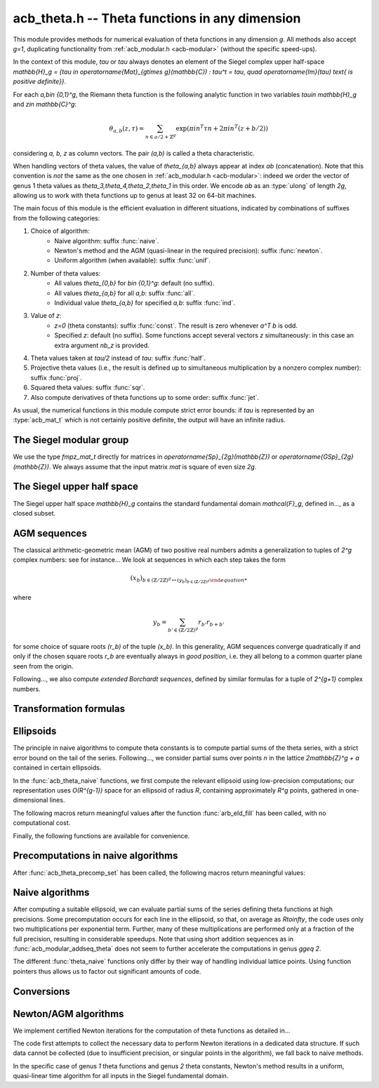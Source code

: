 .. _acb-theta:

**acb_theta.h** -- Theta functions in any dimension
===============================================================================

This module provides methods for numerical evaluation of theta functions in any
dimension `g`. All methods also accept `g=1`, duplicating functionality from
:ref:`acb_modular.h <acb-modular>` (without the specific speed-ups).

In the context of this module, *tau* or `\tau` always denotes an element of the
Siegel complex upper half-space `\mathbb{H}_g = \{\tau \in
\operatorname{Mat}_{g\times g}(\mathbb{C}) : \tau^t = \tau, \quad
\operatorname{Im}(\tau) \text{ is positive definite}\}`.

For each `a,b\in \{0,1\}^g`, the Riemann theta function is the following
analytic function in two variables `\tau\in \mathbb{H}_g` and `z\in
\mathbb{C}^g`:

    .. math ::
    
        \theta_{a,b}(z,\tau) = \sum_{n\in a/2 + \mathbb{Z}^{g}} \exp(\pi i n^T\tau n + 2\pi i n^T (z + b/2))

considering `a, b, z` as column vectors. The pair `(a,b)` is called a theta
characteristic.

When handling vectors of theta values, the value of `\theta_{a,b}` always
appear at index *ab* (concatenation). Note that this convention is *not* the
same as the one chosen in :ref:`acb_modular.h <acb-modular>`: indeed we order
the vector of genus 1 theta values as `\theta_3,\theta_4,\theta_2,\theta_1` in
this order. We encode *ab* as an :type:`ulong` of length *2g*, allowing us to
work with theta functions up to genus at least 32 on 64-bit machines.

The main focus of this module is the efficient evaluation in different
situations, indicated by combinations of suffixes from the following
categories:

1. Choice of algorithm:
    * Naive algorithm: suffix :func:`naive`.
    * Newton's method and the AGM (quasi-linear in the required precision):
      suffix :func:`newton`.
    * Uniform algorithm (when available): suffix :func:`unif`.
2. Number of theta values:
    * All values `\theta_{0,b}` for `b\in \{0,1\}^g`: default (no suffix).
    * All values `\theta_{a,b}` for all *a,b*: suffix :func:`all`.
    * Individual value `\theta_{a,b}` for specified *a,b*: suffix :func:`ind`.
3. Value of *z*:
    * `z=0` (theta constants): suffix :func:`const`. The result is zero
      whenever `a^T b` is odd.
    * Specified *z*: default (no suffix). Some functions accept several vectors
      *z* simultaneously: in this case an extra argument *nb_z* is provided.
4. Theta values taken at `\tau/2` instead of `tau`: suffix :func:`half`.
5. Projective theta values (i.e., the result is defined up to simultaneous
   multiplication by a nonzero complex number): suffix :func:`proj`.
6. Squared theta values: suffix :func:`sqr`.
7. Also compute derivatives of theta functions up to some order: suffix
   :func:`jet`.

As usual, the numerical functions in this module compute strict error bounds:
if *tau* is represented by an :type:`acb_mat_t` which is not certainly positive
definite, the output will have an infinite radius.

The Siegel modular group
-------------------------------------------------------------------------------

We use the type `fmpz_mat_t` directly for matrices in `\operatorname{Sp}_{2g}(\mathbb{Z})`
or `\operatorname{GSp}_{2g}(\mathbb{Z})`. We always assume that the input
matrix *mat* is square of even size `2g`.

.. function:: void sp2gz_dim(const fmpz_mat_t mat)

    Returns the dimension `g`, which is half the number of rows (or columns)
    of *mat*.

.. function:: void sp2gz_get_a(fmpz_mat_t res, const fmpz_mat_t mat)

.. function:: void sp2gz_get_b(fmpz_mat_t res, const fmpz_mat_t mat)

.. function:: void sp2gz_get_c(fmpz_mat_t res, const fmpz_mat_t mat)

.. function:: void sp2gz_get_d(fmpz_mat_t res, const fmpz_mat_t mat)

    Sets *res* to the corresponding block of *mat*, written as `\left(\begin{textmatrix} a&b\\c&d \end{textmatrix}\right)`.

.. function:: void sp2gz_set_abcd(fmpz_mat_t m, const fmpz_mat_t a, const
              fmpz_mat_t b, const fmpz_mat_t c, const fmpz_mat_t d)

    Sets *mat* to `\left(\begin{textmatrix} a&b\\c&d \end{textmatrix}\right)`,
    where `a,b,c,d` are `g\times g` blocks.

.. function:: int sp2gz_is_correct(const fmpz_mat_t mat)

.. function:: int sp2gz_is_gsp(const fmpz_mat_t mat)

    Returns whether *mat* is an element of `\operatorname{Sp}_{2g}(\mathbb{Z})`
    or `\operatorname{GSp}_{2g}(\mathbb{Z})`, respectively.

.. function:: int sp2gz_is_scalar(const fmpz_mat_t mat)

    Returns whether *mat* is a scalar matrix, i.e. diagonal with equal entries.
    
.. function:: void sp2gz_j(fmpz_mat_t mat)

    Sets *mat* to the symplectic matrix
    `J = \left(\begin{textmatrix} 0&I_g\\-I_g&0 \end{textmatrix}\right)`.

.. function:: void sp2gz_block_diag(fmpz_mat_t mat, const fmpz_mat_t U)

    Sets *mat* to the symplectic matrix
    `\left(\begin{textmatrix} U&0\\0&U^{-T} \end{textmatrix}\right)`.
    Requires that `U\in \operatorname{GL}_g(\mathbb{Z})`.

.. function:: void sp2gz_trig(fmpz_mat_t mat, const fmpz_mat_t S)

    Sets *mat* to `\left(\begin{textmatrix} I_g&S\\0&I_g \end{textmatrix}\right)`,
    which is symplectic if and only if *S* is symmetric.

.. function:: void sp2gz_randtest(fmpz_mat_t mat, flint_rand_t state, slong bits)

    Sets *mat* to a random symplectic matrix whose coefficients have length
    approximately *bits*.

.. function:: sp2gz_nb_fundamental(slong g)

    Returns the number of fundamental symplectic matrices used in the reduction
    algorithm on `\mathbb{H}_g`. This number is currently `19` when `g=2` and
    `1` otherwise.

.. function:: void sp2gz_fundamental(fmpz_mat_t mat, slong j)

    Sets *mat* to the `j^{\text{th}}` fundamental symplectic matrix as defined
    above.

The Siegel upper half space
-------------------------------------------------------------------------------

The Siegel upper half space `\mathbb{H}_g` contains the standard fundamental
domain `\mathcal{F}_g`, defined in..., as a closed subset.

.. function:: void acb_siegel_cocycle(acb_mat_t res, const fmpz_mat_t mat, const acb_mat_t tau, slong prec)

    Sets *res* to `c\tau+d` where *c,d* are the lower `g\times g` blocks of
    *mat*.

.. function:: void acb_siegel_transform(acb_mat_t w, const fmpz_mat_t m, const acb_mat_t tau, slong prec)

    Sets *res* to `(a\tau + b)(c\tau + d)^{-1}` where *a,b,c,d* are the
    `g\times g` blocks of *mat*.

.. function:: void acb_siegel_transform_ext(acb_ptr r, acb_mat_t w, const fmpz_mat_t mat, acb_srcptr z, const acb_mat_t tau, slong prec)

    Sets *r* and *w* to `(c\tau + d)^{-T} z` and `(a\tau + b)(c\tau + d)^{-1}`
    respectively, where *a,b,c,d* are the `g\times g` blocks of *mat*.

.. function:: void acb_siegel_reduce_imag(fmpz_mat_t mat, const acb_mat_t tau, slong prec)

    Reduces the imaginary part of *tau* by calling :func:`arb_mat_spd_lll_reduce`
    and sets *mat* to the corresponding unimodular transformation.

.. function:: void acb_siegel_reduce_real(fmpz_mat_t mat, const acb_mat_t tau, slong prec)

    Computes a symmetric, integral matrix *mat* such that *tau+mat* has a small
    real part, ideally at most `1/2` in absolute value for each coefficient.

.. function:: void acb_siegel_reduce(acb_mat_t res, fmpz_mat_t mat, const acb_mat_t tau, slong prec)

    Computes a symplectic matrix *mat* such that the result *res* of *mat*
    acting on *tau* is closer to `\mathcal{F}_g`, by repeatedly reducing its
    real and imaginary parts and applying fundamental symplectic matrices.
    
.. function:: void acb_siegel_randtest(acb_mat_t tau, flint_rand_t state, slong prec, slong mag_bits)

    Generates a random matrix *tau* in `\mathbb{H}_g`, possibly far from the
    fundamental domain.

.. function:: void acb_siegel_randtest_reduced(acb_mat_t tau, flint_rand_t state, slong prec, slong mag_bits)

    Generates a random matrix *tau* in `\mathbb{H}_g` that is close to the
    fundamental domain by calling :func:`acb_siegel_reduce` on a random matrix.

.. function:: void acb_siegel_randtest_nice(acb_mat_t tau, flint_rand_t state, slong prec)

    Generates a random matrix that is well in the interior of `\mathcal{F}_g`.

AGM sequences
-------------------------------------------------------------------------------

The classical arithmetic-geometric mean (AGM) of two positive real numbers
admits a generalization to tuples of `2^g` complex numbers: see for
instance... We look at sequences in which each step takes the form

    .. math::

        (x_b)_{b\in (\mathbb{Z}/2\mathbb{Z})^g \mapsto (y_b)_{b\in (\mathbb{Z}/2\mathbb{Z})^g}

where

    .. math::
        
        y_b = \sum_{b'\in (\mathbb{Z}/2\mathbb{Z})^g} r_{b'} r_{b+b'}

for some choice of square roots `(r_b)` of the tuple `(x_b)`. In this
generality, AGM sequences converge quadratically if and only if the chosen
square roots `r_b` are eventually always in *good position*, i.e. they all
belong to a common quarter plane seen from the origin.

Following..., we also compute *extended Borchardt sequences*, defined by
similar formulas for a tuple of `2^{g+1}` complex numbers.

.. function:: void acb_theta_agm_hadamard(acb_ptr r, acb_srcptr a, slong g, slong prec)

    Sets *r* to the image of *a* under multiplication by *H*, the `2^g\times
    2^g` Hadamard matrix (see ...). Requires that `g\geq 0` and *r* and *a* are
    initialized with at least `2^g` elements.

.. function:: void acb_theta_agm_sqrt_lowprec(acb_t r, const acb_t a, const acb_t root, slong prec)

    Sets *r* to a square root of *a*. Unlike :func:`acb_sqrt`, no special
    precision losses happen when *a* touches the negative real axis. The sign
    of the output is determined: it must overlap *root*, which is a
    (low-precision) complex ball containing either `\sqrt{a}` or `-\sqrt{a}`.
    Returns indeterminate if the correct sign cannot be determined.

.. function:: void acb_theta_agm_step_sqrt(acb_ptr r, acb_srcptr a, slong g,
              slong prec)

.. function:: void acb_theta_agm_step_bad(acb_ptr r, acb_srcptr a, acb_srcptr
              roots, slong g, slong prec)

.. function:: void acb_theta_agm_step_good(acb_ptr r, acb_srcptr a, slong g,
              slong prec)

    Sets *r* to the result of an AGM step starting from *a*. In the
    :func:`sqrt` version, *a* is the vector of square roots. In the :func:`bad`
    version, a low-precision approximation of the roots is given. In the
    :func:`good` version, we assume that all entries of *a* have positive real
    parts, and a good choice of square roots is made. We require that `g\geq 0`
    and all vectors are initialized with at least `2^g` elements.

.. function:: void acb_theta_agm_ext_step_sqrt(acb_ptr r, acb_srcptr a, slong
              g, slong prec)

.. function:: void acb_theta_agm_ext_step_bad(acb_ptr r, acb_srcptr a,
              acb_srcptr roots, slong g, slong prec)

.. function:: void acb_theta_agm_ext_step_good(acb_ptr r, acb_srcptr a, slong
              g, slong prec)
    
    Analogous functions for extended Borchardt sequences. All vectors must be
    initialized with at least `2^{g+1}` elements.
    
.. function:: void acb_theta_agm_step_last(acb_t r, acb_srcptr a, slong g, slong prec)

    Sets *r* to the average of the first `2^g` entries of *a*.

.. function:: void acb_theta_agm_ext_step_last(acb_t r, const acb_t s, acb_srcptr a, slong g, slong prec)

    Computes an extended Borchardt mean *r* given the last term of the
    associated AGM sequence and the associated (regular) Borchardt mean *s*.
    
.. function:: void acb_theta_agm_max_abs(arb_t max, acb_srcptr a, slong nb, slong prec)
              
.. function:: void acb_theta_agm_min_abs(arb_t min, acb_srcptr a, slong nb, slong prec)

    Sets *max* (resp. *min*) to the maximum (resp. minimum) absolute value of
    the first *nb* entries of *a*.    
              
.. function:: void acb_theta_agm_abs_dist(arb_t eps, acb_srcptr a, slong nb, slong lowprec, slong prec)
    
    Computes `\varepsilon = \max_{0< i< nb} |a_i - a_0|`. Differences are
    computed at precision *prec* and absolute values at precision *lowprec*.

.. function:: void acb_theta_agm_rel_dist(arb_t eps, acb_srcptr a, slong nb, slong lowprec, slong prec)

    Computes `1|a_0|` times the output of :func:`acb_theta_agm_abs_dist`.

.. function:: void acb_theta_agm_conv_rate(arf_t c, arf_t r, const arf_t eps, slong prec)

    Computes the convergence rate of an AGM sequence consisting of good steps
    only, i.e. *c* and *r<1* such that the `i\text{th}` term of the sequence
    satisfies `|a_0 - m|\leq c r^i |a_0|` for all `i\geq 0`. The input *eps* is
    an upper bound on the relative distance for the term `i=0`, as computed by
    :func:`acb_theta_agm_rel_dist`, and must be less than *1/4*. Otherwise
    *c,r* are set to infinite values.

.. function:: slong acb_theta_agm_nb_good_steps(const arf_t c, const arf_t r, slong prec)

    Given the convergence rate *c,r* of an AGM sequence with good steps as,
    above, returns the (nonnegative) number of steps to compute before the
    equality `|a_0-m|\leq 2^{-\mathrm{prec}}|a_0|` holds. Returns negative if
    this number is infinite or cannot be computed from the given
    *c,r*. Computations are performed at a low precision specified by...

.. function:: void acb_theta_agm(acb_t r, acb_srcptr a, acb_srcptr roots, slong nb_bad, slong g, slong prec)

    Computes the limit of an AGM sequence starting from `2^g` complex
    numbers. The input data is as follows: *a* is the first term; *nb_bad* is
    the number of (possibly) bad steps; and *roots* consists of low-precision
    approximations of the correct roots for the first *nb_bad* steps, as in
    :func:`acb_theta_agm_sqrt_lowprec`. Returns an indeterminate result if a
    suitable convergence rate cannot be determined after *nb_bad* steps.

.. function:: void acb_theta_agm_ext_conv_rate(arf_t c1, arf_t c2, arf_t r, const arf_t eps, const arf_t m, const arf_t M, slong prec)

    Computes the convergence rate of an extended AGM sequence consisting of
    good steps only, i.e. *c1, c2* and *r<1* such that *c1,r* is the
    convergence rate of the regular AGM and for all `n\geq 1`, the inequality
    `|q_{n+1}-1|\leq c_2 r^{2^{n-1}}` holds. The input is as follows: *eps* is
    an upper bound on the relative distance for the term `i=0`, as computed by
    :func:`acb_theta_agm_rel_dist`, and must be less than *1/4*; and *m*
    (resp. *M*) is a lower (resp. upper) bound on the modulus of all entries of
    the initial extended AGM vector, which must be finite, with *m>0*. If these
    conditions are not satisfied then *c1, c2, r* are set to infinite values.

.. function:: void acb_theta_agm_ext_rel_err(arf_t err, const arf_t c2, const arf_t r, slong nb_good, slong prec)
    
    Computes the relative error for an extended AGM computation with
    convergence rate given by *c1, c2, r* and *nb_good* steps: the extended AGM
    is equal to `(u_n^{(0)}/\mu\cdot (1+\delta))^{2^n}` where *n* is given by
    *nb_good* and *err* is an upper bound on `|\delta|`. Requires that
    *nb_good* is at least `1` and `r < 1/2`, otherwise sets *err* to an
    infinite value.
              
.. function:: void acb_theta_agm_ext(acb_t r, acb_t s, acb_srcptr a, acb_srcptr roots, slong nb_bad, slong g, slong prec)

    Computes the extended Borchardt mean starting from `2^(g+1)` complex
    numbers. The input data is as follows: *a* is the first term; *nb_bad* is
    the number of (possibly) bad steps; and *roots* consists of low-precision
    approximations of the correct roots for the first *nb_bad* steps, as in
    :func:`acb_theta_agm_sqrt_lowprec`. Returns an indeterminate result if a
    suitable convergence rate cannot be determined after *nb_bad* steps.

.. function:: slong acb_theta_agm_nb_bad_steps(const acb_mat_t tau, slong prec)

.. function:: slong acb_theta_agm_ext_nb_bad_steps(acb_srcptr z, const acb_mat_t tau, slong prec)

    Given `\tau\in \mathcal{H}_g` and `z\in \mathbb{C}^g`, computes a
    nonnegative upper bound on the number of bad steps for the (extended) AGM
    sequence formed by theta values at `(z, 2^n\tau)` as *n* grows. A return
    value of -1 indicates that this bound cannot be computed.

.. function:: void acb_theta_agm_roots(acb_ptr roots, const acb_mat_t tau, slong nb_bad, slong prec)

.. function:: void acb_theta_agm_ext_roots(acb_ptr roots, acb_srcptr z, const acb_mat_t tau, slong nb_bad, slong prec)
    
    Given `\tau\in \mathcal{H}_g`, `z\in \mathbb{C}^g` and a number of bad
    steps *nb_bad*, computes an approximation of the required square root as
    required by :func:`acb_theta_agm` and :func:`acb_theta_agm_ext`
    respectively, using the naive algorithm for theta functions.

.. function:: void acb_theta_agm_radius(arf_t rad, const arf_struct* mi, const arf_struct* Mi, const arf_t abs_dist, slong nb, slong prec)

    Sets *rad* to the radius of a polydisk where a certain Borchardt mean
    function is surely analytic. The input data is as follows: *nb* is the
    number of (possibly) bad steps; *abs_dist* is the output of
    :func:`acb_theta_agm_abs_dist` for the vector obtained after *nb* steps;
    and *mi* (resp. *Mi*) contains a lower (resp. upper) bound for the absolute
    values of all entries in the `i\text{th}` term of the sequence for each *i*
    between *0* and *nb-1*.

Transformation formulas
-------------------------------------------------------------------------------

.. function:: ulong acb_theta_char_a(slong* coords, slong g)

    Returns *a* such that the *i*-th bit of *a* is 1 iff the *i*-th entry of
    *coords* is odd, for each `1\leq i\leq g`.

.. function:: slong acb_theta_char_dot(ulong a, ulong b, slong g)

    Returns *a^T b* mod *2*.

.. function:: slong acb_theta_char_dot_slong(ulong a, slong* n, slong g)

    Returns *a^T n* mod *8*.

.. function:: void acb_theta_dupl_const(acb_ptr th2, acb_srcptr th, slong g, slong prec)

    Applies the duplication formula to compute `(\theta_{0,b}^2(0,2\tau))_{b\in
    \{0,1\}^g}` from `(\theta_{0,b}(0,\tau))_{b\in \{0,1\}^g}`. If the input is
    projective (i.e. given up to a common scalar factor), then so is the
    output.

    This function simply calls :func:`acb_theta_agm_step_sqrt`.

.. function:: void acb_theta_dupl_all_const(acb_ptr th2, acb_srcptr th, slong g, slong prec)

    Applies the duplication formula to compute to
    `(\theta_{a,b}^2(0,2\tau))_{a,b\in \{0,1\}^g}` from
    `(\theta_{0,b}(0,\tau))_{b\in \{0,1\}^g}`. If the input is projective, then
    so is the output.

.. function:: void acb_theta_dupl(acb_ptr th2, acb_srcptr th, slong g, slong prec)

.. function:: void acb_theta_dupl_all(acb_ptr th2, acb_srcptr th, slong g, slong prec)

    Analogues of the above to compute `(theta^2(z,2\tau), \theta^2(0,2\tau))`
    from `(theta(z,\tau),\theta(0,\tau))`. The first function simply calls
    :func:`acb_theta_agm_ext_step_sqrt`.

.. function:: void acb_theta_dupl_z(acb_ptr r, acb_srcptr th, slong g, slong prec)

    Computes `(\theta_{a,b}(2z,\tau))` from `(\theta_{a,b}(z,\tau))`.
        
.. function:: ulong acb_theta_transform_image_char(fmpz_t eps, ulong ab, const fmpz_mat_t mat)

    Computes the theta characteristic *a',b'* and an integer `\varepsilon` such
    that `\theta_{a,b}(0,N\tau) = \exp(i\pi \varepsilon/4) \theta_{a',b'}(0,\tau)`
    up to a scalar factor depending only on *N* and `\tau`. The matrix *N* must
    be symplectic. See also :func:`acb_modular_theta_transform`.

.. function:: void acb_theta_transform_proj(acb_ptr res, acb_srcptr th, const fmpz_mat_t mat, slong prec)

.. function:: void acb_theta_transform_sqr_proj(acb_ptr res, acb_srcptr th2, const fmpz_mat_t mat, slong prec)

.. function:: void acb_theta_transform_all_sqr_proj(acb_ptr res, acb_srcptr th2, const fmpz_mat_t mat, slong prec)
    
    Computes projective vectors of theta values at `(Nz,N\tau)` starting from
    the projective vector `(\theta_{a,b}(0,\tau))_{a,b\in \{0,1\}^g}`. Exactly
    what is computed depends on the suffix, as explained above.

.. function:: void acb_theta_transform_scal_const(acb_t scal, const acb_mat_t tau, const fmpz_mat_t mat, slong k2, slong prec)

.. function:: void acb_theta_transform_scal(acb_t scal_z, acb_t scal_0, acb_srcptr z, const acb_mat_t tau, const fmpz_mat_t mat, slong k2, slong prec)

    Computes the scalar factor appearing in the transformation formula for
    theta values at `(z,\tau)`. The input `k2` can be computed by
    :func:`sp2gz_k2`.

.. function:: void acb_theta_dupl_radius(arf_t rho, const arf_t r, acb_srcptr th, slong nb, slong prec)
              
.. function:: void acb_theta_transform_radius(arf_t rho, const arf_t r, acb_srcptr th, const fmpz_mat_t mat, slong prec)

.. function:: void acb_theta_dupl_transform_const_radius(arf_t rho, const arf_t r, acb_srcptr th, const fmpz_mat_t mat, slong prec)

.. function:: void acb_theta_dupl_transform_radius(arf_t rho, const arf_t r, acb_srcptr th, const fmpz_mat_t mat, slong prec)

    Computes a radius *rho* such that adding a deformation of entrywise modulus
    at most *rho* to the input vector leads to a deformation of radius at most
    *r* for the output. The operation is: either duplication, transformation,
    duplication+transformation for either theta constants or all theta values.

Ellipsoids
-------------------------------------------------------------------------------

The principle in naive algorithms to compute theta constants is to compute
partial sums of the theta series, with a strict error bound on the tail of the
series. Following..., we consider partial sums over points `n` in the lattice
`2\mathbb{Z}^g + a` contained in certain ellipsoids.

In the :func:`acb_theta_naive` functions, we first compute the relevant
ellipsoid using low-precision computations; our representation uses
`O(R^{g-1})` space for an ellipsoid of radius `R`, containing approximately
`R^g` points, gathered in one-dimensional lines.

.. type:: acb_theta_eld_struct

.. type:: acb_theta_eld_t

    Represents a *d*-dimensional sheet in an ellipsoid of ambient dimension
    *g*, i.e. a set of points of the form `n = (n_0,\ldots,n_{g-1})\in
    2\mathbb{Z}^g + a` such that `v + Yn` has `L^2` norm bounded by `R`, for
    some (upper-triangular) Cholesky matrix `Y`, some radius `R>0`, and some
    offset `v\in \mathbb{R}^g`, and finally `(n_{d},\ldots,n_{g-1})` have fixed
    values. This is a recursive type: we store
    * the interval of values for `n_{d-1}`,
    * the midpoint of that interval,
    * in the case `d\geq 2`, a number of *d-1* dimensional children of *E*,
    split between left and right children depending on the position of `n_{d-1}`
    relative to the center of the interval.

    Full ellipsoids correspond to the special case `d=g`. We always require
    `1\leq d \leq g`. Coordinates of lattice points are integers of type
    :type:`slong`.

.. function::  void acb_theta_eld_init(acb_theta_eld_t E, slong d, slong g)

    Initializes *E* as a *d*-dimensional ellipsoid in ambient dimension *g*.

.. function:: void acb_theta_eld_clear(acb_theta_eld_t E)

    Clears *E* as well as any recursive data contained in it.

.. function:: void acb_theta_eld_interval(slong* min, slong* mid, slong* max, const arb_t ctr, const arf_t rad, int a, slong prec)

    Computes the minimum, middle point, and maximum of a subinterval of
    `2\mathbb{Z} + a` that is guaranteed to contain all points within a
    distance *rad* of the real number *ctr*. Both *ctr* and *rad* must be
    finite values, otherwise an error is thrown.

.. function:: void acb_theta_eld_round(slong* r, const arb_mat_t v)

    Given a `g\times 1` matrix *v*, computes a vector *r* of length *g* with
    integer entries that is close to *v*. The entries of *v* must be finite,
    otherwise an error is thrown.

.. function:: void acb_theta_eld_fill(acb_theta_eld_t E, const arb_mat_t Y, const arf_t R2, arb_srcptr offset, slong* last_coords, ulong a, slong prec)

    Sets *E* to represent an ellipsoid as defined above, where *R2* indicates
    `R^2` and *offset* contains the vector `v`. The matrix *Y* must be a valid
    Cholesky matrix, i.e. an upper triangular matrix with positive diagonal
    entries, and *R2* must be finite, otherwise an error is thrown.

The following macros return meaningful values after the function
:func:`arb_eld_fill` has been called, with no computational cost.

.. macro:: acb_theta_eld_dim(E)

    Returns *d*.    

.. macro:: acb_theta_eld_ambient_dim(E)

    Returns *g*.

.. macro:: acb_theta_eld_coord(E, k)

    For `d <= k < g`, returns the common coordinate `n_k` of all lattice
    points in the ellipsoid sheet *E*.

.. macro:: acb_theta_eld_min(E)
.. macro:: acb_theta_eld_mid(E)
.. macro:: acb_theta_eld_max(E)
    
    Returns the minimum, midpoint, and maximum of `n_{d-1}` in the ellipsoid
    sheet `E`.

.. macro:: acb_theta_eld_nr(E) ((E)->nr)
.. macro:: acb_theta_eld_nl(E) ((E)->nl)

    Returns the number of right and left children of *E*, respectively.

.. macro:: acb_theta_eld_rchild(E, k)
.. macro:: acb_theta_eld_lchild(E, k)
    
    Macro giving a pointer to the `k^{\text{th}}` right (resp. left) child of
    *E*.

.. macro:: acb_theta_eld_nb_pts(E) ((E)->nb_pts)

    Returns the number of lattice points contained in *E*.

.. macro:: acb_theta_eld_box(E, k)

    Returns an integer `M_k` such that all lattice points `n` inside the
    ellipsoid sheet *E* satisfy `|n_k|\leq M_k`.

Finally, the following functions are available for convenience.

.. function:: void acb_theta_eld_points(slong* pts, const acb_theta_eld_t E)

    Sets *pts* to the list of lattice points contained in *E* (as a
    concatenation of vectors of length *g*).

.. function:: int acb_theta_eld_contains(const acb_theta_eld_t E, slong* pt)

    Returns nonzero iff *pt* is contained in the ellipsoid sheet *E*.

.. function:: void acb_theta_eld_print(const acb_theta_eld_t E)

    Prints a compact representation of *E* to :type:`stdout`.

Precomputations in naive algorithms
-------------------------------------------------------------------------------

.. type:: acb_theta_precomp_struct

.. type:: acb_theta_precomp_t

    Structure containing precomputed data in the context of naive algorithms.

.. function:: void acb_theta_precomp_init(acb_theta_precomp_t D, slong nb_z, slong g)

    Initializes *D* for precomputations on *nb_z* vectors `z\in \mathbb{C}^g`.

.. function:: void acb_theta_precomp_clear(acb_theta_precomp_t D)

    Clears *D*.

.. function:: void acb_theta_precomp_set(acb_theta_precomp_t D, acb_srcptr z, const acb_mat_t tau, const acb_theta_eld_t E, slong prec)

    Precomputes data attached to `(z,tau)` for all the vectors *z* in the
    provided list, for a given ellipsoid *E*.

After :func:`acb_theta_precomp_set` has been called, the following macros
return meaningful values:

.. macro:: acb_theta_precomp_dim(D)

    Macro giving access to the ambient dimension *g*.

.. macro:: acb_theta_precomp_exp_mat(D)

    Macro giving a pointer to the matrix whose entry `(j,k)` contains
    `\exp(i\pi/4 \tau_{j,j})` if `j=k`, and `\exp(i\pi/2 \tau_{j,k})`
    otherwise.

.. macro:: acb_theta_precomp_sqr_pow(D, k, j)

    Macro giving a pointer to the complex number `\exp(i\pi/4 (2j + t)^2
    \tau_{k,k})`, where `t=1` if the lattice points in *E* have odd coordinates
    `n_k`, and `t=0` if these coordinates are even.

.. macro:: acb_theta_precomp_nb_z(D)

    Macro giving the number of vectors *z* stored in *D*.

.. macro:: acb_theta_precomp_exp_z(D, k, j)

    Macro giving a pointer to the complex number `exp(\pi i z_j)`, where *z* is
    the `k^\text{th}` vector stored in *D*.
    
Naive algorithms
-------------------------------------------------------------------------------

After computing a suitable ellipsoid, we can evaluate partial sums of the
series defining theta functions at high precisions. Some precomputation occurs
for each line in the ellipsoid, so that, on average as `R\to\infty`, the code
uses only two multiplications per exponential term. Further, many of these
multiplications are performed only at a fraction of the full precision,
resulting in considerable speedups. Note that using short addition sequences as
in :func:`acb_modular_addseq_theta` does not seem to further accelerate the
computations in genus `g\geq 2`.

The different :func:`theta_naive` functions only differ by their way of
handling individual lattice points. Using function pointers thus allows us to
factor out significant amounts of code.

.. function:: void acb_theta_naive_tail(arf_t bound, const arf_t R2, const arb_mat_t Y, slong ord, slong prec)

    Computes an upper bound for the following sum, where `p` stands for *ord*:

    .. math::

        \sum_{n\in Y\Z^g + v, \lVert n\rVert^2 \geq R^2} \lVert n\rVert^{2p} e^{-\lVert n\rVert^2)}

    using the following upper bound, valid after replacing `R^2` by
    `{\operatorname{max}\{R^2, 4, 2p\}}`

    .. math::

        2^{2g+2} R^{g-1+2p} e^{-R^2} \prod_{i=1}^g (1 + \gamma_i^{-1})

    where the `gamma_i` are the diagonal entries of `Y`.

.. function:: void acb_theta_naive_radius(arf_t R2, const arb_mat_t Y, slong ord, const arf_t eps, slong prec)

    Returns `R^2` such that the upper bound from :func:`acb_theta_naive_tail`
    is at most `\varepsilon`.

.. function:: void acb_theta_naive_ellipsoid(acb_theta_eld_t E, arf_struct* eps, acb_ptr c, acb_ptr new_z, ulong ab, int all, slong ord, acb_srcptr z, slong nb_z, const acb_mat_t tau, slong prec)

    Sets the ellipsoid *E* and `\varepsilon` *c*, *new_z*, `\varepsilon` such
    that summing exponential terms involving *new_z* over points of *E* and
    multiplying by *c* will yield an approximation of theta values at *z* up to
    an error at most `\varepsilon`, resulting in theta values at relative
    precision roughly *prec*.

    A value *nb_z > 1* indicates that several vectors *z* are provided. In this
    case, a unique ellipsoid is chosen for all of them, but *new_z*, *c* and
    *epsilon* will vary (hence vectors as return values).

    If *all=0*, the ellipsoid consists of lattice points in `2\mathbb{Z}^g+a`
    only, where *a* is specified by the theta characteristic *ab*. If *all* is
    nonzero, the ellipsoid consists of lattice points in `2\mathbb{Z}^g` and
    the radius is doubled, thus making *E* suitable for evaluating
    `\theta_{a,b}(z,\tau)` for all *a*.

.. function:: slong acb_theta_naive_newprec(slong prec, slong coord, slong dist, slong max_dist, slong ord)

    Returns a good choice of precision to process the next ellipsoid
    sheet. Here *coord* should be `n_{d-1}`, *dist* should be the distance to the
    midpoint of the interval, *max_dist* the half-length of the interval, and
    *ord* is the order of derivation.

.. function:: slong acb_theta_naive_fullprec(const acb_theta_eld_t E, slong prec)

    Returns a good choice of full precision for the summation phase.

.. type:: acb_theta_naive_worker_t

    Represents a function pointer to the "dimension 0" worker in different
    kinds of naive algorithms. A function :func:`worker_dim0` of this type has
    the following signature:

    .. function:: void worker_dim0(acb_ptr th, const acb_t term, slong* coords,
                  slong g, ulong ab, slong ord, slong prec, slong fullprec)

    where
    * *th* denotes the output vector of theta values,
    * *term* denotes the exponential term that has been computed for the
      current lattice point,
    * *coods* denotes the coordinates of that lattice point,
    * *g* is the genus,
    * *ab* is the theta characteristic, if applicable,
    * *ord* is the order of derivation, if applicable,
    * *prec* is the (relative) precision at which *term* was computed,
    * *fullprec* is the desired full precision in the summation phase.

.. function:: acb_theta_naive_worker(acb_ptr th, slong nb, const acb_t c, const arf_t eps, const acb_theta_eld_t E, const acb_theta_precomp_t D, slong k, ulong ab, slong ord, slong prec, acb_theta_naive_worker_t worker_dim0)

    Run the naive algorithm on the ellipsoid *E* to evaluate `\theta(z,\tau)`
    using precomputed data stored in *D*, where *z* is the `k^\text{th}` vector
    in the data structure.

.. function:: void acb_theta_naive(acb_ptr th, acb_srcptr z, slong nb_z, const acb_mat_t tau, slong prec)

.. function:: void acb_theta_naive_proj(acb_ptr th, acb_srcptr z, slong nb_z, const acb_mat_t tau, slong prec)

.. function:: void acb_theta_naive_const(acb_ptr th, const acb_mat_t tau, slong prec)

.. function:: void acb_theta_naive_const_proj(acb_ptr th, const acb_mat_t tau, slong prec)

.. function:: void acb_theta_naive_all(acb_ptr th, acb_srcptr z, slong nb_z, const acb_mat_t tau, slong prec)

.. function:: void acb_theta_naive_all_const(acb_ptr th, const acb_mat_t tau, slong prec)

.. function:: void acb_theta_naive_ind(acb_t th, ulong ab, acb_srcptr z, const acb_mat_t tau, slong prec)

.. function:: void acb_theta_naive_ind_const(acb_t th, ulong ab, const acb_mat_t tau, slong prec)

    Evaluates theta functions using the naive algorithm. See above for the
    meaning of different suffixes.

Conversions
-------------------------------------------------------------------------------

.. function:: void acb_theta_renormalize_const_sqr(acb_t scal, acb_srcptr th2,
              const acb_mat_t tau, slong prec)

    Renormalizes the projective vector of squared theta constants at `tau`,
    computing *scal* such that multiplication by *scal* yields the actual theta
    values.

.. function:: void acb_theta_renormalize_sqr(acb_t scal_z, acb_t scal_0,
              acb_srcptr th2, acb_srcptr z, const acb_mat_t tau, slong prec)

    Renormalizes the projective vectors `(\theta_{0,b}^2(z,\tau))` and
    `(\theta_{0,b}^2(0,\tau))` (concatenated in *th2*), computing the
    multiplicative factors *scal_z* and *scal_0* necessary to reach the actual
    theta values.


Newton/AGM algorithms
-------------------------------------------------------------------------------

We implement certified Newton iterations for the computation of theta functions
as detailed in...

The code first attempts to collect the necessary data to perform Newton
iterations in a dedicated data structure. If such data cannot be collected (due
to insufficient precision, or singular points in the algorithm), we fall back
to naive methods.

In the specific case of genus *1* theta functions and genus *2* theta
constants, Newton's method results in a uniform, quasi-linear time algorithm
for all inputs in the Siegel fundamental domain.

.. function:: void acb_theta_bound(arf_t rad, arf_t bound, acb_srcptr z, const
              acb_mat_t tau, slong prec)

    Computes *rad* and *bound* such that for any point `(z',\tau')` at a
    distance of at most *rad* from `(z,\tau)` entrywise, the absolute value
    `|\theta_{a,b}(z',\tau')|` is at most *bound*.

.. function:: void acb_theta_bound_const(arf_t rad, arf_t bound, const
              acb_mat_t tau, slong prec)

    Computes *rad* and *bound* such that for any point `\tau'` at a distance of
    at most *rad* from `\tau` entrywise, the absolute value
    `|\theta_{a,b}(0,\tau')|` is at most *bound*.

.. function:: void acb_theta_cauchy(arf_t bound_der, const arf_t rad, const
              arf_t bound, slong ord, slong dim, slong prec)

    Applies Cauchy's formula to compute *bound_der* with the following
    property: if *f* is an analytic function defined on a disk of radius *rad*
    around *x* and bounded in absolute value by *bound* on that disk, then the
    derivative of order *ord* of *f* at *x* is bounded by *bound_der* (in the
    sense of the infinity-operator norm for multilinear maps).

.. type:: acb_theta_agm_ctx_struct

.. type:: acb_theta_agm_ctx_t

    Data structure used to set up certified Newton iterations for theta
    functions. The following macros are available:

.. macro:: acb_theta_agm_ctx_g(ctx)

    Macro giving access to the genus *g*.

.. macro:: acb_theta_agm_ctx_nb(ctx)
    
    Macro giving access to the number of symplectic matrices used in the AGM
    method.

.. macro:: acb_theta_agm_ctx_matrix(ctx, k)

    Macro giving access to the `k^\text{th}` symplectic matrix stored in *ctx*.

.. macro:: acb_theta_agm_ctx_nb_bad_steps(ctx, k)    
.. macro:: acb_theta_agm_ctx_roots(ctx, k)
.. macro:: acb_theta_agm_ctx_mi(ctx, k)
.. macro:: acb_theta_agm_ctx_M0(ctx, k)
.. macro:: acb_theta_agm_ctx_minf(ctx, k)

    Macros giving access to the number of bad steps, precomputed choices of
    square roots, the vector of lower bounds `m_i` (as an :type:`arf_struct*`),
    the upper bound `M_0`, and the lower bound `m_\infty` (of type
    :type:`arf_t`) for the Borchardt sequence attached to the `k^\text{th}`
    symplectic matrix in *ctx*.

.. macro:: acb_theta_agm_ctx_rho(ctx)
.. macro:: acb_theta_agm_ctx_max(ctx)
.. macro:: acb_theta_agm_ctx_inv_der(ctx)

    Macros giving access to the quantities `rho`, `M`, `B_3` (in the notation
    of...) for the Newton scheme encoded by *ctx*.

.. function:: void acb_theta_agm_ctx_init(acb_theta_agm_ctx_t ctx, slong g, slong nb)
    
    Initializes *ctx* to contain data for *nb* symplectic matrices in genus *g*.

.. function:: void acb_theta_agm_ctx_clear(acb_theta_agm_ctx_t ctx)

    Clears *ctx*.

.. function:: void acb_theta_agm_ctx_set_all(acb_theta_agm_ctx_t ctx, const
              acb_mat_t tau, slong prec)

    Attempts to set *ctx* to a valid Newton scheme for the computation of theta
    constants at *tau*.

.. function:: int acb_theta_agm_ctx_is_valid(const acb_theta_agm_ctx_t ctx)

    Returns nonzero iff *ctx* encodes a valid Newton scheme, characterized by
    having nonzero `\rho` and finite `M, B_3`.

.. function:: void acb_theta_newton_eval(acb_ptr r, acb_srcptr th, const
              acb_theta_agm_ctx_t ctx, slong prec)

    Evaluates *F(th)*, where *F* is the analytic function encoded by the Newton
    scheme *ctx*.

.. function:: void acb_theta_newton_fd(acb_ptr r, acb_mat_t fd, acb_srcptr th,
              const arb_t eta, const acb_theta_agm_ctx_t ctx, slong prec)

    Evaluates *F(th)* as above and stores the result in *r*. Additionally stores
    the directional finite differences of *F* at *th* with radius *eta* in the
    columns of the matrix *fd*.

.. function:: void acb_theta_newton_run(acb_ptr r, const acb_mat_t tau, const
              acb_theta_agm_ctx_t ctx, slong prec)

    Run the Newton scheme encoded in *ctx* to compute theta values to a high
    precision *prec*. The context *ctx* must be valid.

.. function:: void acb_theta_newton_const_half_proj(acb_ptr th, const acb_mat_t
              tau, slong prec)

.. function:: void acb_theta_newton_all_sqr(acb_ptr th, const acb_mat_t tau,
              acb_srcptr z, slong prec)

.. function:: void acb_theta_newton_const_sqr(acb_ptr th2, const acb_mat_t tau,
              slong prec)

.. function:: void acb_theta_newton_all_const_sqr(acb_ptr th, const acb_mat_t
              tau, slong prec)

    Compute theta values using Newton iterations. Suffixes follow the same
    conventions as for naive algorithms above.
